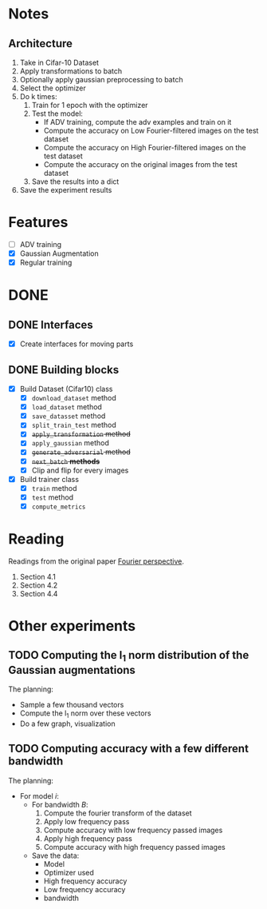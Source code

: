 * Notes
** Architecture
1. Take in Cifar-10 Dataset
2. Apply transformations to batch 
3. Optionally apply gaussian preprocessing to batch
4. Select the optimizer
5. Do k times:
   1. Train for 1 epoch with the optimizer
   2. Test the model:
      - If ADV training, compute the adv examples and train on it
      - Compute the accuracy on Low Fourier-filtered images on the test dataset
      - Compute the accuracy on High Fourier-filtered images on the test dataset
      - Compute the accuracy on the original images from the test dataset
   3. Save the results into a dict
6. Save the experiment results
* Features
- [ ] ADV training 
- [X] Gaussian Augmentation
- [X] Regular training
* DONE 
** DONE Interfaces
- [X] Create interfaces for moving parts
** DONE Building blocks
- [X] Build Dataset (Cifar10) class
  - [X] ~download_dataset~ method
  - [X] ~load_dataset~ method
  - [X] ~save_datasset~ method
  - [X] ~split_train_test~ method
  - [X] +~apply_transformation~ method+
  - [X] ~apply_gaussian~ method
  - [X] +~generate_adversarial~ method+
  - [X] +~next_batch~ *methods*+
  - [X] Clip and flip for every images
- [X] Build trainer class
  - [X] ~train~ method
  - [X] ~test~ method
  - [X] ~compute_metrics~
* Reading
Readings from the original paper [[https://proceedings.neurips.cc/paper/2019/file/b05b57f6add810d3b7490866d74c0053-Paper.pdf][Fourier perspective]].
1. Section 4.1
1. Section 4.2
2. Section 4.4
* Other experiments
** TODO Computing the l_1 norm distribution of the Gaussian augmentations
The planning:
- Sample a few thousand vectors
- Compute the l_1 norm over these vectors
- Do a few graph, visualization
** TODO Computing accuracy with a few different bandwidth
The planning:
- For model /i/:
  - For bandwidth /B/:
    1. Compute the fourier transform of the dataset
    2. Apply low frequency pass
    3. Compute accuracy with low frequency passed images
    4. Apply high frequency pass
    5. Compute accuracy with high frequency passed images
  - Save the data:
    - Model
    - Optimizer used
    - High frequency accuracy
    - Low frequency accuracy
    - bandwidth

  

